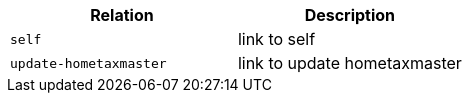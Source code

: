 |===
|Relation|Description

|`+self+`
|link to self

|`+update-hometaxmaster+`
|link to update hometaxmaster

|===
